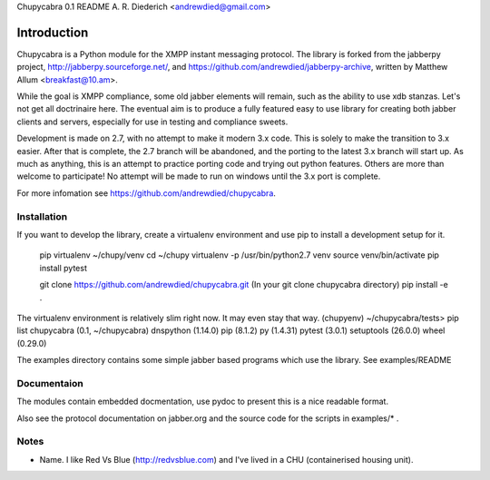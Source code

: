 Chupycabra  0.1 README A. R. Diederich <andrewdied@gmail.com>

Introduction
############
Chupycabra is a Python module for the XMPP instant messaging protocol.
The library is forked from the jabberpy project, 
http://jabberpy.sourceforge.net/, and https://github.com/andrewdied/jabberpy-archive,
written by Matthew Allum <breakfast@10.am>.  

While the goal is XMPP compliance, some old jabber elements will remain, such
as the ability to use xdb stanzas. Let's not get all doctrinaire here.
The eventual aim is to produce a fully featured easy to use library for
creating both jabber clients and servers, especially for use in testing
and compliance sweets. 

Development is made on 2.7, with no attempt to make it modern 3.x code. This
is solely to make the transition to 3.x easier. After that is complete, the
2.7 branch will be abandoned, and the porting to the latest 3.x branch will
start up. As much as anything, this is an attempt to practice porting code and
trying out python features. Others are more than welcome to participate! No
attempt will be made to run on windows until the 3.x port is complete.

For more infomation see https://github.com/andrewdied/chupycabra.

Installation
------------


If you want to develop the library, create a virtualenv environment
and use pip to install a development setup for it.

    pip virtualenv ~/chupy/venv
    cd ~/chupy
    virtualenv -p /usr/bin/python2.7 venv
    source venv/bin/activate
    pip install pytest

    git clone https://github.com/andrewdied/chupycabra.git
    (In your git clone chupycabra directory)
    pip install -e .

The virtualenv environment is relatively slim right now. It may even stay that way.
(chupyenv) ~/chupycabra/tests> pip list
chupycabra (0.1, ~/chupycabra)
dnspython (1.14.0)
pip (8.1.2)
py (1.4.31)
pytest (3.0.1)
setuptools (26.0.0)
wheel (0.29.0)

The examples directory contains some simple jabber based programs which 
use the library. See examples/README

Documentaion
------------
The modules contain embedded docmentation, use pydoc to present this is 
a nice readable format. 

Also see the protocol documentation on jabber.org and the source code for
the scripts in examples/* . 

Notes
-----
* Name.  I like Red Vs Blue (http://redvsblue.com) and I've lived in a CHU (containerised housing unit).
